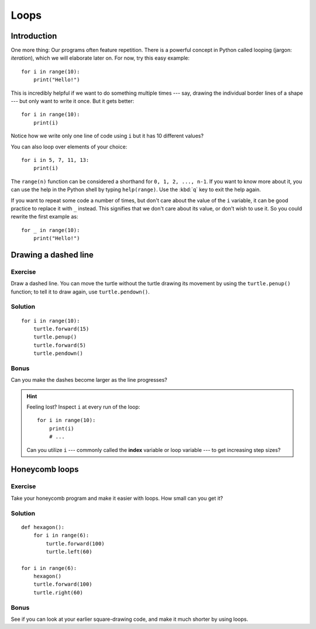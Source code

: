 Loops
*****

Introduction
============

One more thing: Our programs often feature repetition. There is a powerful
concept in Python called looping (jargon: *iteration*), which we will 
elaborate later on. For now, try this easy example::

    for i in range(10):
        print("Hello!")

This is incredibly helpful if we want to do something multiple times --- say,
drawing the individual border lines of a shape --- but only want to write it
once.  But it gets better::

    for i in range(10):
        print(i)

Notice how we write only one line of code using ``i`` but it has 10 different
values?

You can also loop over elements of your choice::

    for i in 5, 7, 11, 13:
        print(i)

The ``range(n)`` function can be considered a shorthand for ``0, 1, 2, ..., n-1``.
If you want to know more about it, you can use the help in the Python shell by
typing ``help(range)``. Use the :kbd:`q` key to exit the help again.

If you want to repeat some code a number of times, but don't care about the value 
of the ``i`` variable, it can be good practice to replace it with ``_`` instead. 
This signifies that we don't care about its value, or don't wish to use it. So 
you could rewrite the first example as::

    for _ in range(10):
        print("Hello!")

Drawing a dashed line
=====================

Exercise
--------

Draw a dashed line.  You can move the turtle without the turtle drawing its 
movement by using the ``turtle.penup()`` function; to tell it to draw again, 
use ``turtle.pendown()``.

.. image:: /images/dashed.png

Solution
--------

::

    for i in range(10):
        turtle.forward(15)
        turtle.penup()
        turtle.forward(5)
        turtle.pendown()

Bonus
-----

Can you make the dashes become larger as the line progresses?

.. image:: /images/dashedprogressing.png

.. hint::

   Feeling lost?  Inspect ``i`` at every run of the loop::

       for i in range(10):
           print(i)
           # ...

   Can you utilize ``i`` --- commonly called the **index** variable or loop
   variable --- to get increasing step sizes?

Honeycomb loops
===============

Exercise
--------

Take your honeycomb program and make it easier with loops. How small can you
get it?

Solution
--------

::

    def hexagon():
        for i in range(6):
            turtle.forward(100)
            turtle.left(60)

    for i in range(6):
        hexagon()
        turtle.forward(100)
        turtle.right(60)

Bonus
-----

See if you can look at your earlier square-drawing code, and make it much 
shorter by using loops.
